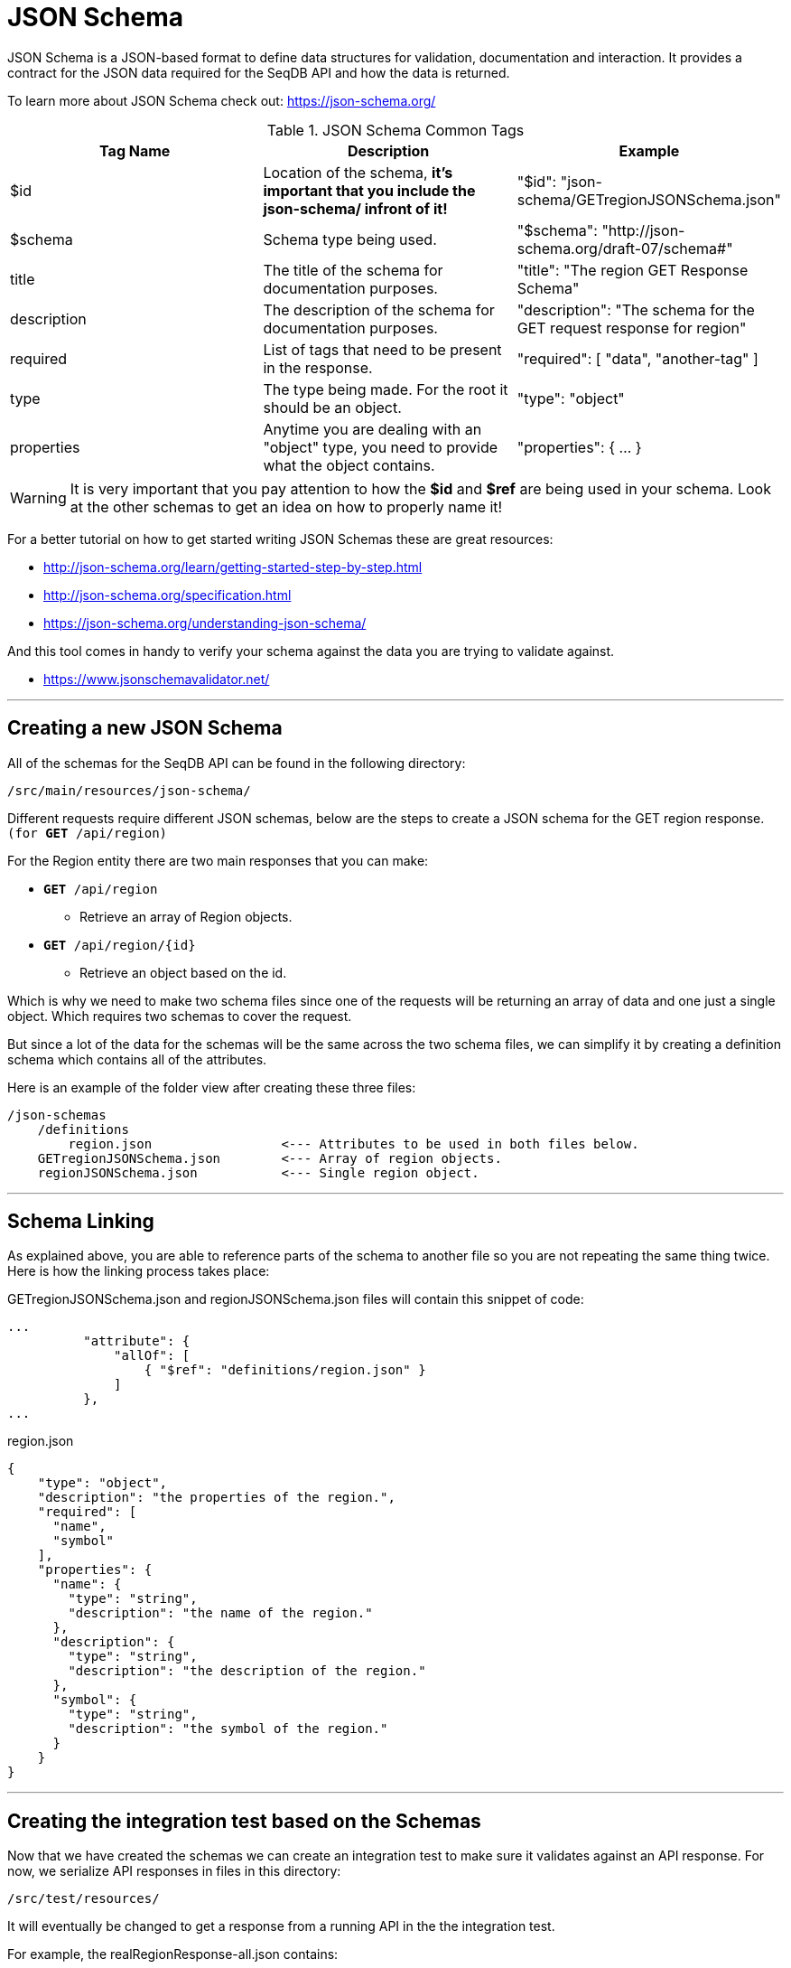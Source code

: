 = JSON Schema
JSON Schema is a JSON-based format to define data structures for validation, documentation and interaction. It provides a contract for the JSON data required for the SeqDB API and how the data is returned.

To learn more about JSON Schema check out: https://json-schema.org/

.JSON Schema Common Tags
[options="header"]
|=====================
| Tag Name | Description | Example
| $id | Location of the schema, *it's important that you include the json-schema/ infront of it!* | "$id": "json-schema/GETregionJSONSchema.json"
| $schema | Schema type being used. | "$schema": "http://json-schema.org/draft-07/schema#"
| title | The title of the schema for documentation purposes. | "title": "The region GET Response Schema"
| description | The description of the schema for documentation purposes. | "description": "The schema for the GET request response for region"
| required | List of tags that need to be present in the response. |  "required": [ "data", "another-tag" ]
| type | The type being made. For the root it should be an object. | "type": "object"
| properties | Anytime you are dealing with an "object" type, you need to provide what the object contains. | "properties": { ... }
|=====================

WARNING: It is very important that you pay attention to how the *$id* and *$ref* are being used in your schema. Look at the other schemas to get an idea on how to properly name it!

For a better tutorial on how to get started writing JSON Schemas these are great resources:

* http://json-schema.org/learn/getting-started-step-by-step.html
* http://json-schema.org/specification.html
* https://json-schema.org/understanding-json-schema/

And this tool comes in handy to verify your schema against the data you are trying to validate against.

* https://www.jsonschemavalidator.net/

---

== Creating a new JSON Schema
All of the schemas for the SeqDB API can be found in the following directory:

`/src/main/resources/json-schema/`

Different requests require different JSON schemas, below are the steps to create a JSON schema for the GET region response. `(for *GET* /api/region)`

For the Region entity there are two main responses that you can make:

* `*GET* /api/region`
** Retrieve an array of Region objects.
* `*GET* /api/region/{id}`
** Retrieve an object based on the id. 

Which is why we need to make two schema files since one of the requests will be returning an array of data and one just a single object. Which requires two schemas to cover the request.

But since a lot of the data for the schemas will be the same across the two schema files, we can simplify it by creating a definition schema which contains all of the attributes.

Here is an example of the folder view after creating these three files:

----
/json-schemas
    /definitions
        region.json                 <--- Attributes to be used in both files below.
    GETregionJSONSchema.json        <--- Array of region objects.
    regionJSONSchema.json           <--- Single region object.
----

---

== Schema Linking

As explained above, you are able to reference parts of the schema to another file so you are not repeating the same thing twice. Here is how the linking process takes place:

.GETregionJSONSchema.json and regionJSONSchema.json files will contain this snippet of code:
[source,json]
----
...
          "attribute": { 
              "allOf": [
                  { "$ref": "definitions/region.json" }
              ]
          },
...
----

.region.json
[source,json]
----
{
    "type": "object",
    "description": "the properties of the region.",
    "required": [
      "name",
      "symbol"
    ],
    "properties": {
      "name": {
        "type": "string",
        "description": "the name of the region."
      },
      "description": {
        "type": "string",
        "description": "the description of the region."
      },
      "symbol": {
        "type": "string",
        "description": "the symbol of the region."
      }
    }
}
----

---

== Creating the integration test based on the Schemas

Now that we have created the schemas we can create an integration test to make sure it validates against an API response. For now, we serialize  API responses in files in this directory:

`/src/test/resources/`

It will eventually be changed to get a response from a running API in the the integration test.

For example, the realRegionResponse-all.json contains:
[source,json]
----
{"data":[{"id":"1","type":"region","attributes":{"symbol":"EF-1a","name":"EF-1a","description":null},"links":{"self":"/api/region/1"}},{"id":"2","type":"region","attributes":{"symbol":"EF1a","name":"EF1a","description":null},"links":{"self":"/api/region/2"}},{"id":"3","type":"region","attributes":{"symbol":"ACA","name":"ACA","description":null},"links":{"self":"/api/region/3"}},{"id":"4","type":"region","attributes":{"symbol":"Cox3","name":"Cox3","description":null},"links":{"self":"/api/region/4"}},{"id":"5","type":"region","attributes":{"symbol":"Cox","name":"Cox","description":null},"links":{"self":"/api/region/5"}},{"id":"6","type":"region","attributes":{"symbol":"COII","name":"COII","description":null},"links":{"self":"/api/region/6"}},{"id":"7","type":"region","attributes":{"symbol":"COI","name":"COI","description":null},"links":{"self":"/api/region/7"}},{"id":"8","type":"region","attributes":{"symbol":"ITS","name":"ITS","description":null},"links":{"self":"/api/region/8"}},{"id":"9","type":"region","attributes":{"symbol":"28S","name":"28S","description":null},"links":{"self":"/api/region/9"}},{"id":"10","type":"region","attributes":{"symbol":"mitSSU","name":"mitSSU","description":null},"links":{"self":"/api/region/10"}},{"id":"11","type":"region","attributes":{"symbol":"18S","name":"18S","description":null},"links":{"self":"/api/region/11"}},{"id":"12","type":"region","attributes":{"symbol":"OCM1","name":"OCM1","description":null},"links":{"self":"/api/region/12"}},{"id":"13","type":"region","attributes":{"symbol":"5.8S","name":"5.8S","description":null},"links":{"self":"/api/region/13"}},{"id":"14","type":"region","attributes":{"symbol":"pGEM vector","name":"pGEM vector","description":null},"links":{"self":"/api/region/14"}},{"id":"15","type":"region","attributes":{"symbol":"rRNA","name":"rRNA","description":null},"links":{"self":"/api/region/15"}},{"id":"16","type":"region","attributes":{"symbol":"Beta tubulin","name":"Beta tubulin","description":null},"links":{"self":"/api/region/16"}},{"id":"17","type":"region","attributes":{"symbol":"AOX1","name":"AOX1","description":null},"links":{"self":"/api/region/17"}},{"id":"18","type":"region","attributes":{"symbol":"Alpha Factor","name":"Alpha Factor","description":null},"links":{"self":"/api/region/18"}},{"id":"19","type":"region","attributes":{"symbol":"OCM2","name":"OCM2","description":null},"links":{"self":"/api/region/19"}},{"id":"20","type":"region","attributes":{"symbol":"OCM4","name":"OCM4","description":null},"links":{"self":"/api/region/20"}}],"links":{"first":"/api/region?page[limit]=20","last":"/api/region?page[limit]=20&page[offset]=440","next":"/api/region?page[limit]=20&page[offset]=20"},"meta":{"totalResourceCount":448}}
----

This is the data the integration test will be validated against. This should something you would expect to get from an API response. The schema is there to validate the response data and make sure it falls within the contract of the schema.

Now that you have provided the test data to validate against, you know how to make the actual test to perform the validation. The Integration tests will fall under this directory:

`src/test/java/ca/gc/aafc/seqdb/api/repository/`

Create a new class in that directory and it should match this example (except with your own schema files and class name):

.RegionResourceRepositoryIT.java
[source,java]
----
package ca.gc.aafc.seqdb.api.repository;

import java.io.IOException;

import org.junit.Test;

public class RegionResourceRepositoryIT {

  @Test
  public void listRegion_APIResponse_schemaValidates() throws IOException { // Array Object Schema.

    JsonSchemaAssertions.assertJsonSchema(
        BaseRepositoryTest.newClasspathResourceReader("json-schema/GETregionJSONSchema.json"), // Schema
        BaseRepositoryTest.newClasspathResourceReader("realRegionResponse-all.json")); // Real data to valdate against. 
  }

  @Test
  public void getRegion_APIResponse_schemaValidates() throws IOException { // Single Object Schema.
    JsonSchemaAssertions.assertJsonSchema(
        BaseRepositoryTest.newClasspathResourceReader("json-schema/regionJSONSchema.json"), // Schema
        BaseRepositoryTest.newClasspathResourceReader("realRegionResponse.json")); // Real data to valdate against. 
  }
}
----

IMPORTANT: All integration tests need to end with "IT" to automatically run during the `mvn clean verify` process. 